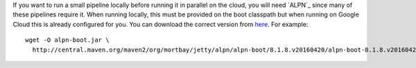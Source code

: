 If you want to run a small pipeline locally before running it in parallel on the cloud, you will need `ALPN`_ since many of these pipelines require it.  When running locally, this must be provided on the boot classpath but when running on Google Cloud this is already configured for you. You can download the correct version from `here <http://mvnrepository.com/artifact/org.mortbay.jetty.alpn/alpn-boot>`__.  For example::

  wget -O alpn-boot.jar \
    http://central.maven.org/maven2/org/mortbay/jetty/alpn/alpn-boot/8.1.8.v20160420/alpn-boot-8.1.8.v20160420.jar

